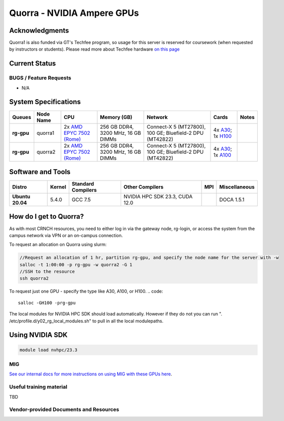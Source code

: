 ===========================
Quorra - NVIDIA Ampere GPUs
===========================

Acknowledgments
===============
Quorra1 is also funded via GT's Techfee program, so usage for this server is reserved for coursework (when requested by instructors or students). Please read more about Techfee hardware `on this page <https://crnch-rg.cc.gatech.edu/tech-fee-hosted-equipment/>`__

Current Status
==============

BUGS / Feature Requests
-----------------------

- N/A

System Specifications
=====================

.. list-table:: 
    :widths: auto
    :header-rows: 1
    :stub-columns: 1

    * - Queues
      - Node Name
      - CPU
      - Memory (GB)
      - Network
      - Cards
      - Notes
    * - rg-gpu
      - quorra1
      - 2x `AMD EPYC 7502 (Rome) <https://www.amd.com/en/products/cpu/amd-epyc-7502>`__
      - 256 GB DDR4, 3200 MHz, 16 GB DIMMs
      - Connect-X 5 (MT27800), 100 GE; Bluefield-2 DPU (MT42822)
      - 4x `A30 <https://www.nvidia.com/en-us/data-center/products/a30-gpu/>`__; 1x `H100 <https://www.nvidia.com/en-us/data-center/h100/>`__ 
      -      
    * - rg-gpu
      - quorra2
      - 2x `AMD EPYC 7502 (Rome) <https://www.amd.com/en/products/cpu/amd-epyc-7502>`__
      - 256 GB DDR4, 3200 MHz, 16 GB DIMMs
      - Connect-X 5 (MT27800), 100 GE; Bluefield-2 DPU (MT42822)
      - 4x `A30 <https://www.nvidia.com/en-us/data-center/products/a30-gpu/>`__; 1x `A100 <https://www.nvidia.com/en-us/data-center/a100/>`__ 
      -



Software and Tools
===================

.. list-table::
    :widths: auto
    :header-rows: 1
    :stub-columns: 1

    * - Distro
      - Kernel
      - Standard Compilers
      - Other Compilers
      - MPI
      - Miscellaneous
    * - Ubuntu 20.04
      - 5.4.0
      - GCC 7.5
      - NVIDIA HPC SDK 23.3, CUDA 12.0
      - 
      - DOCA 1.5.1

How do I get to Quorra?
=======================

As with most CRNCH resources, you need to either log in via the gateway
node, rg-login, or access the system from the campus network via VPN or
an on-campus connection. 

To request an allocation on Quorra using slurm:

.. code::

    //Request an allocation of 1 hr, partition rg-gpu, and specify the node name for the server with -w
    salloc -t 1:00:00 -p rg-gpu -w quorra2 -G 1
    //SSH to the resource
    ssh quorra2
    
    
To request just one GPU - specify the type like A30, A100, or H100.
.. code::
    
    salloc -GH100 -prg-gpu
    
The local modules for NVIDIA HPC SDK should load automatically. However if they do not you can run ". /etc/profile.d/y02_rg_local_modules.sh" to pull in all the local modulepaths.

Using NVIDIA SDK
================

.. code::

    module load nvhpc/23.3

MIG
---
`See our internal docs for more instructions on using MIG with these GPUs here <https://github.gatech.edu/crnch-rg/rogues-docs/wiki/[HPC]-MIG>`__.


Useful training material
------------------------

TBD

Vendor-provided Documents and Resources
---------------------------------------
